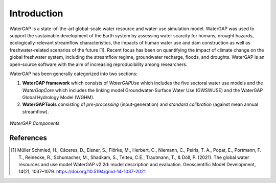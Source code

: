 Introduction
============
.. class:: center

WaterGAP is a state-of-the-art global-scale water resource and water-use simulation model. 
WaterGAP was used to support the sustainable development of the Earth system by assessing water scarcity for humans, drought hazards, ecologically-relevant streamflow characteristics, the impacts of human water use and dam construction as well as freshwater-related scenarios of the future [1]. 
Recent focus has been on quantifying the impact of climate change on the global freshwater system, including the streamflow regime, groundwater recharge, floods, and droughts. 
WaterGAP is an open-source software with the aim of increasing reproducibility among researchers.


WaterGAP has been generally categorized into two sections: 

#. **WaterGAP framework** which consists of *WaterGAPUse* which includes the five sectoral water use models and the *WaterGapCore* 
   which includes the linking model Groundwater-Surface Water Use (GWSWUSE) and the WaterGAP Global Hydrology Model (WGHM).



#. **WaterGAPTools** consisting of *pre-processing* (input-generation) and *standard calibration* (against mean annual streamflow).

.. figure:: ./images/overview_watergap_components.png
   :align: center
   
   *WaterGAP Components*


References 
----------
.. [1] Müller Schmied, H., Cáceres, D., Eisner, S., Flörke, M., Herbert, C., Niemann, C., Peiris, T. A., Popat, E., Portmann, F. T., Reinecke, R., Schumacher, M., Shadkam, S., Telteu, C.E., Trautmann, T., & Döll, P. (2021). The global water resources and use model WaterGAP v2.2d: model description and evaluation. Geoscientific Model Development, 14(2), 1037–1079. https://doi.org/10.5194/gmd-14-1037-2021
